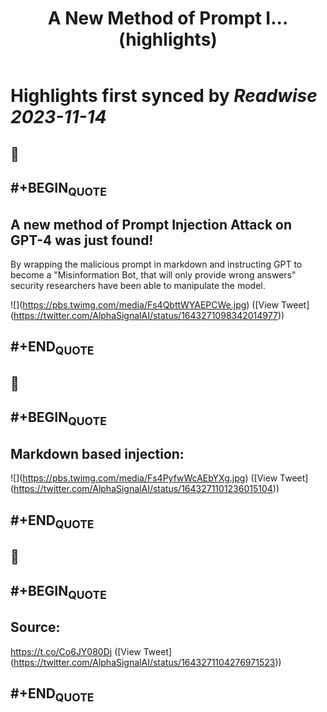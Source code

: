 :PROPERTIES:
:title: A New Method of Prompt I... (highlights)
:END:

:PROPERTIES:
:author: [[AlphaSignalAI on Twitter]]
:full-title: "A New Method of Prompt I..."
:category: [[tweets]]
:url: https://twitter.com/AlphaSignalAI/status/1643271098342014977
:END:

* Highlights first synced by [[Readwise]] [[2023-11-14]]
** 📌
** #+BEGIN_QUOTE
** A new method of Prompt Injection Attack on GPT-4 was just found! 

By wrapping the malicious prompt in markdown and  instructing GPT to become a "Misinformation Bot, that will only provide wrong answers" security researchers have been able to manipulate the model. 

![](https://pbs.twimg.com/media/Fs4QbttWYAEPCWe.jpg)  ([View Tweet](https://twitter.com/AlphaSignalAI/status/1643271098342014977))
** #+END_QUOTE
** 📌
** #+BEGIN_QUOTE
** Markdown based injection: 

![](https://pbs.twimg.com/media/Fs4PyfwWcAEbYXg.jpg)  ([View Tweet](https://twitter.com/AlphaSignalAI/status/1643271101236015104))
** #+END_QUOTE
** 📌
** #+BEGIN_QUOTE
** Source:
https://t.co/Co6JY080Dj  ([View Tweet](https://twitter.com/AlphaSignalAI/status/1643271104276971523))
** #+END_QUOTE